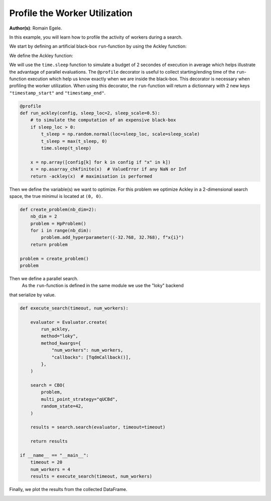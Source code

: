 
.. DO NOT EDIT.
.. THIS FILE WAS AUTOMATICALLY GENERATED BY SPHINX-GALLERY.
.. TO MAKE CHANGES, EDIT THE SOURCE PYTHON FILE:
.. "examples/examples_parallelism/plot_profile_worker_utilization.py"
.. LINE NUMBERS ARE GIVEN BELOW.

.. only:: html

    .. note::
        :class: sphx-glr-download-link-note

        :ref:`Go to the end <sphx_glr_download_examples_examples_parallelism_plot_profile_worker_utilization.py>`
        to download the full example code.

.. rst-class:: sphx-glr-example-title

.. _sphx_glr_examples_examples_parallelism_plot_profile_worker_utilization.py:


Profile the Worker Utilization
==============================

**Author(s)**: Romain Egele.

In this example, you will learn how to profile the activity of workers during a 
search. 

We start by defining an artificial black-box ``run``-function by using the Ackley function:

.. image:: https://www.sfu.ca/~ssurjano/ackley.png
  :width: 400
  :alt: Ackley Function in 2D

.. GENERATED FROM PYTHON SOURCE LINES 17-33

.. dropdown:: Code (Import statements)

    .. code-block:: Python


        import time

        import matplotlib.pyplot as plt
        import numpy as np

        from deephyper.analysis import figure_size
        from deephyper.analysis.hpo import (
            plot_search_trajectory_single_objective_hpo,
            plot_worker_utilization,
        )
        from deephyper.evaluator import Evaluator, profile
        from deephyper.evaluator.callback import TqdmCallback
        from deephyper.hpo import CBO, HpProblem








.. GENERATED FROM PYTHON SOURCE LINES 34-35

We define the Ackley function:

.. GENERATED FROM PYTHON SOURCE LINES 35-46

.. dropdown:: Code (Ackley function)

    .. code-block:: Python


        def ackley(x, a=20, b=0.2, c=2 * np.pi):
            d = len(x)
            s1 = np.sum(x**2)
            s2 = np.sum(np.cos(c * x))
            term1 = -a * np.exp(-b * np.sqrt(s1 / d))
            term2 = -np.exp(s2 / d)
            y = term1 + term2 + a + np.exp(1)
            return y








.. GENERATED FROM PYTHON SOURCE LINES 47-53

We will use the ``time.sleep`` function to simulate a budget of 2 secondes of execution in average 
which helps illustrate the advantage of parallel evaluations. The ``@profile`` decorator is useful 
to collect starting/ending time of the ``run``-function execution which help us know exactly when 
we are inside the black-box. This decorator is necessary when profiling the worker utilization. When 
using this decorator, the ``run``-function will return a dictionnary with 2 new keys ``"timestamp_start"`` 
and ``"timestamp_end"``.

.. GENERATED FROM PYTHON SOURCE LINES 53-66

.. code-block:: Python


    @profile
    def run_ackley(config, sleep_loc=2, sleep_scale=0.5):
        # to simulate the computation of an expensive black-box
        if sleep_loc > 0:
            t_sleep = np.random.normal(loc=sleep_loc, scale=sleep_scale)
            t_sleep = max(t_sleep, 0)
            time.sleep(t_sleep)

        x = np.array([config[k] for k in config if "x" in k])
        x = np.asarray_chkfinite(x)  # ValueError if any NaN or Inf
        return -ackley(x)  # maximisation is performed








.. GENERATED FROM PYTHON SOURCE LINES 67-70

Then we define the variable(s) we want to optimize. For this problem we
optimize Ackley in a 2-dimensional search space, the true minimul is
located at ``(0, 0)``.

.. GENERATED FROM PYTHON SOURCE LINES 70-82

.. code-block:: Python


    def create_problem(nb_dim=2):
        nb_dim = 2
        problem = HpProblem()
        for i in range(nb_dim):
            problem.add_hyperparameter((-32.768, 32.768), f"x{i}")
        return problem

    problem = create_problem()
    problem






.. rst-class:: sphx-glr-script-out

 .. code-block:: none


    Configuration space object:
      Hyperparameters:
        x0, Type: UniformFloat, Range: [-32.768, 32.768], Default: 0.0
        x1, Type: UniformFloat, Range: [-32.768, 32.768], Default: 0.0




.. GENERATED FROM PYTHON SOURCE LINES 83-86

Then we define a parallel search.
 As the ``run``-function is defined in the same module  we use the "loky" backend 
that serialize by value.

.. GENERATED FROM PYTHON SOURCE LINES 86-112

.. code-block:: Python

    def execute_search(timeout, num_workers):

        evaluator = Evaluator.create(
            run_ackley,
            method="loky",
            method_kwargs={
                "num_workers": num_workers,
                "callbacks": [TqdmCallback()],
            },
        )

        search = CBO(
            problem,
            multi_point_strategy="qUCBd",
            random_state=42,
        )

        results = search.search(evaluator, timeout=timeout)

        return results

    if __name__ == "__main__":
        timeout = 20
        num_workers = 4
        results = execute_search(timeout, num_workers)





.. rst-class:: sphx-glr-script-out

 .. code-block:: none

    0it [00:00, ?it/s]    1it [00:00, 7530.17it/s, failures=0, objective=-19.8]    2it [00:01,  2.00it/s, failures=0, objective=-19.8]      2it [00:01,  2.00it/s, failures=0, objective=-19.8]    3it [00:01,  2.00it/s, failures=0, objective=-19.8]    4it [00:01,  2.41it/s, failures=0, objective=-19.8]    4it [00:01,  2.41it/s, failures=0, objective=-19.8]    5it [00:01,  2.99it/s, failures=0, objective=-19.8]    5it [00:01,  2.99it/s, failures=0, objective=-19.8]    6it [00:02,  1.78it/s, failures=0, objective=-19.8]    6it [00:02,  1.78it/s, failures=0, objective=-19.8]    7it [00:03,  1.99it/s, failures=0, objective=-19.8]    7it [00:03,  1.99it/s, failures=0, objective=-15.4]    8it [00:03,  2.26it/s, failures=0, objective=-15.4]    8it [00:03,  2.26it/s, failures=0, objective=-15.4]    9it [00:04,  1.84it/s, failures=0, objective=-15.4]    9it [00:04,  1.84it/s, failures=0, objective=-15.4]    10it [00:05,  1.42it/s, failures=0, objective=-15.4]    10it [00:05,  1.42it/s, failures=0, objective=-15.4]    11it [00:05,  1.58it/s, failures=0, objective=-15.4]    11it [00:05,  1.58it/s, failures=0, objective=-15.4]    12it [00:06,  1.82it/s, failures=0, objective=-15.4]    12it [00:06,  1.82it/s, failures=0, objective=-14.2]    13it [00:07,  1.37it/s, failures=0, objective=-14.2]    13it [00:07,  1.37it/s, failures=0, objective=-14.2]    14it [00:07,  1.68it/s, failures=0, objective=-14.2]    14it [00:07,  1.68it/s, failures=0, objective=-14.2]    15it [00:08,  1.85it/s, failures=0, objective=-14.2]    15it [00:08,  1.85it/s, failures=0, objective=-14.2]    16it [00:08,  1.83it/s, failures=0, objective=-14.2]    16it [00:08,  1.83it/s, failures=0, objective=-10.8]    17it [00:09,  1.85it/s, failures=0, objective=-10.8]    17it [00:09,  1.85it/s, failures=0, objective=-10.8]    18it [00:09,  2.20it/s, failures=0, objective=-10.8]    18it [00:09,  2.20it/s, failures=0, objective=-10.8]    19it [00:10,  1.43it/s, failures=0, objective=-10.8]    19it [00:10,  1.43it/s, failures=0, objective=-10.8]    20it [00:10,  1.80it/s, failures=0, objective=-10.8]    20it [00:10,  1.80it/s, failures=0, objective=-6.95]    21it [00:12,  1.36it/s, failures=0, objective=-6.95]    21it [00:12,  1.36it/s, failures=0, objective=-5.75]    22it [00:12,  1.71it/s, failures=0, objective=-5.75]    22it [00:12,  1.71it/s, failures=0, objective=-5.75]    23it [00:12,  1.99it/s, failures=0, objective=-5.75]    23it [00:12,  1.99it/s, failures=0, objective=-5.75]    24it [00:13,  2.05it/s, failures=0, objective=-5.75]    24it [00:13,  2.05it/s, failures=0, objective=-5.75]    25it [00:14,  1.33it/s, failures=0, objective=-5.75]    25it [00:14,  1.33it/s, failures=0, objective=-5.75]    26it [00:15,  1.43it/s, failures=0, objective=-5.75]    26it [00:15,  1.43it/s, failures=0, objective=-5.75]    27it [00:15,  1.65it/s, failures=0, objective=-5.75]    27it [00:15,  1.65it/s, failures=0, objective=-3.36]    28it [00:15,  1.85it/s, failures=0, objective=-3.36]    28it [00:15,  1.85it/s, failures=0, objective=-3.36]    29it [00:17,  1.21it/s, failures=0, objective=-3.36]    29it [00:17,  1.21it/s, failures=0, objective=-3.36]    30it [00:17,  1.49it/s, failures=0, objective=-3.36]    30it [00:17,  1.49it/s, failures=0, objective=-3.36]    31it [00:17,  1.49it/s, failures=0, objective=-3.36]    32it [00:17,  1.49it/s, failures=0, objective=-3.36]    33it [00:18,  1.88it/s, failures=0, objective=-3.36]    33it [00:18,  1.88it/s, failures=0, objective=-3.36]    34it [00:20,  1.52it/s, failures=0, objective=-3.36]    34it [00:20,  1.52it/s, failures=0, objective=-2.07]    35it [00:20,  1.52it/s, failures=0, objective=-0.727]    36it [00:20,  1.52it/s, failures=0, objective=-0.727]



.. GENERATED FROM PYTHON SOURCE LINES 113-114

Finally, we plot the results from the collected DataFrame.

.. GENERATED FROM PYTHON SOURCE LINES 114-137

.. dropdown:: Code (Plot search trajectory an workers utilization)

    .. code-block:: Python


        if __name__ == "__main__":
            t0 = results["m:timestamp_start"].iloc[0]
            results["m:timestamp_start"] = results["m:timestamp_start"] - t0
            results["m:timestamp_end"] = results["m:timestamp_end"] - t0
            tmax = results["m:timestamp_end"].max()

            fig, axes = plt.subplots(
                nrows=2,
                ncols=1,
                sharex=True,
                figsize=figure_size(width=600),
                tight_layout=True,
            )

            _ = plot_search_trajectory_single_objective_hpo(
                results, mode="min", x_units="seconds", ax=axes[0],
            )

            _ = plot_worker_utilization(
                results, num_workers=num_workers, profile_type="start/end", ax=axes[1],
            )



.. image-sg:: /examples/examples_parallelism/images/sphx_glr_plot_profile_worker_utilization_001.png
   :alt: plot profile worker utilization
   :srcset: /examples/examples_parallelism/images/sphx_glr_plot_profile_worker_utilization_001.png
   :class: sphx-glr-single-img






.. rst-class:: sphx-glr-timing

   **Total running time of the script:** (0 minutes 23.347 seconds)


.. _sphx_glr_download_examples_examples_parallelism_plot_profile_worker_utilization.py:

.. only:: html

  .. container:: sphx-glr-footer sphx-glr-footer-example

    .. container:: sphx-glr-download sphx-glr-download-jupyter

      :download:`Download Jupyter notebook: plot_profile_worker_utilization.ipynb <plot_profile_worker_utilization.ipynb>`

    .. container:: sphx-glr-download sphx-glr-download-python

      :download:`Download Python source code: plot_profile_worker_utilization.py <plot_profile_worker_utilization.py>`

    .. container:: sphx-glr-download sphx-glr-download-zip

      :download:`Download zipped: plot_profile_worker_utilization.zip <plot_profile_worker_utilization.zip>`


.. only:: html

 .. rst-class:: sphx-glr-signature

    `Gallery generated by Sphinx-Gallery <https://sphinx-gallery.github.io>`_

